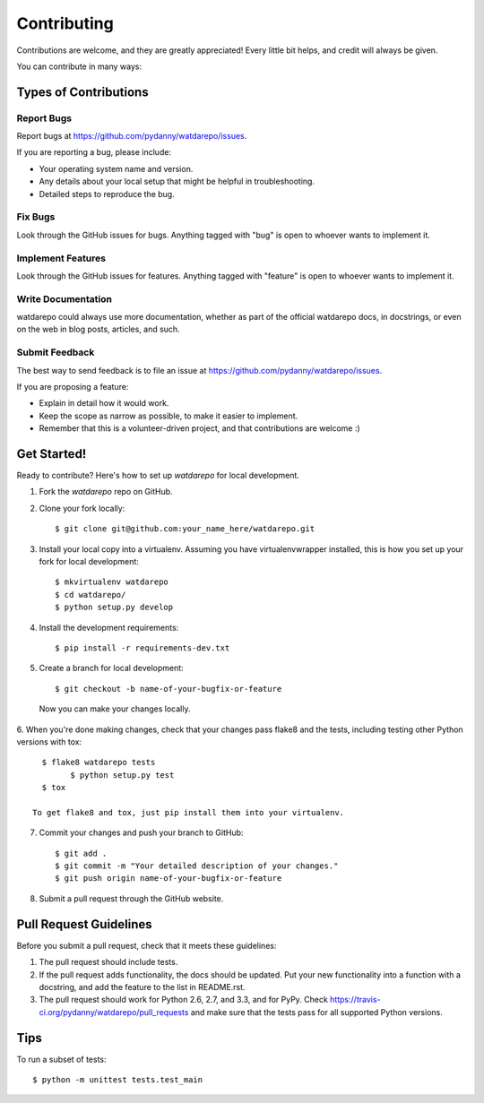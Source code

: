 ============
Contributing
============

Contributions are welcome, and they are greatly appreciated! Every
little bit helps, and credit will always be given. 

You can contribute in many ways:

Types of Contributions
----------------------

Report Bugs
~~~~~~~~~~~

Report bugs at https://github.com/pydanny/watdarepo/issues.

If you are reporting a bug, please include:

* Your operating system name and version.
* Any details about your local setup that might be helpful in troubleshooting.
* Detailed steps to reproduce the bug.

Fix Bugs
~~~~~~~~

Look through the GitHub issues for bugs. Anything tagged with "bug"
is open to whoever wants to implement it.

Implement Features
~~~~~~~~~~~~~~~~~~

Look through the GitHub issues for features. Anything tagged with "feature"
is open to whoever wants to implement it.

Write Documentation
~~~~~~~~~~~~~~~~~~~

watdarepo could always use more documentation, whether as part of the 
official watdarepo docs, in docstrings, or even on the web in blog posts,
articles, and such.

Submit Feedback
~~~~~~~~~~~~~~~

The best way to send feedback is to file an issue at https://github.com/pydanny/watdarepo/issues.

If you are proposing a feature:

* Explain in detail how it would work.
* Keep the scope as narrow as possible, to make it easier to implement.
* Remember that this is a volunteer-driven project, and that contributions
  are welcome :)

Get Started!
------------

Ready to contribute? Here's how to set up `watdarepo` for local development.

1. Fork the `watdarepo` repo on GitHub.
2. Clone your fork locally::

    $ git clone git@github.com:your_name_here/watdarepo.git

3. Install your local copy into a virtualenv. Assuming you have virtualenvwrapper installed, this is how you set up your fork for local development::

    $ mkvirtualenv watdarepo
    $ cd watdarepo/
    $ python setup.py develop

4. Install the development requirements::

    $ pip install -r requirements-dev.txt

5. Create a branch for local development::

    $ git checkout -b name-of-your-bugfix-or-feature

  Now you can make your changes locally.

6. When you're done making changes, check that your changes pass flake8 and the
tests, including testing other Python versions with tox::

    $ flake8 watdarepo tests
	  $ python setup.py test
    $ tox

  To get flake8 and tox, just pip install them into your virtualenv. 

7. Commit your changes and push your branch to GitHub::

    $ git add .
    $ git commit -m "Your detailed description of your changes."
    $ git push origin name-of-your-bugfix-or-feature

8. Submit a pull request through the GitHub website.

Pull Request Guidelines
-----------------------

Before you submit a pull request, check that it meets these guidelines:

1. The pull request should include tests.
2. If the pull request adds functionality, the docs should be updated. Put
   your new functionality into a function with a docstring, and add the
   feature to the list in README.rst.
3. The pull request should work for Python 2.6, 2.7, and 3.3, and for PyPy. Check 
   https://travis-ci.org/pydanny/watdarepo/pull_requests
   and make sure that the tests pass for all supported Python versions.

Tips
----

To run a subset of tests::

	$ python -m unittest tests.test_main